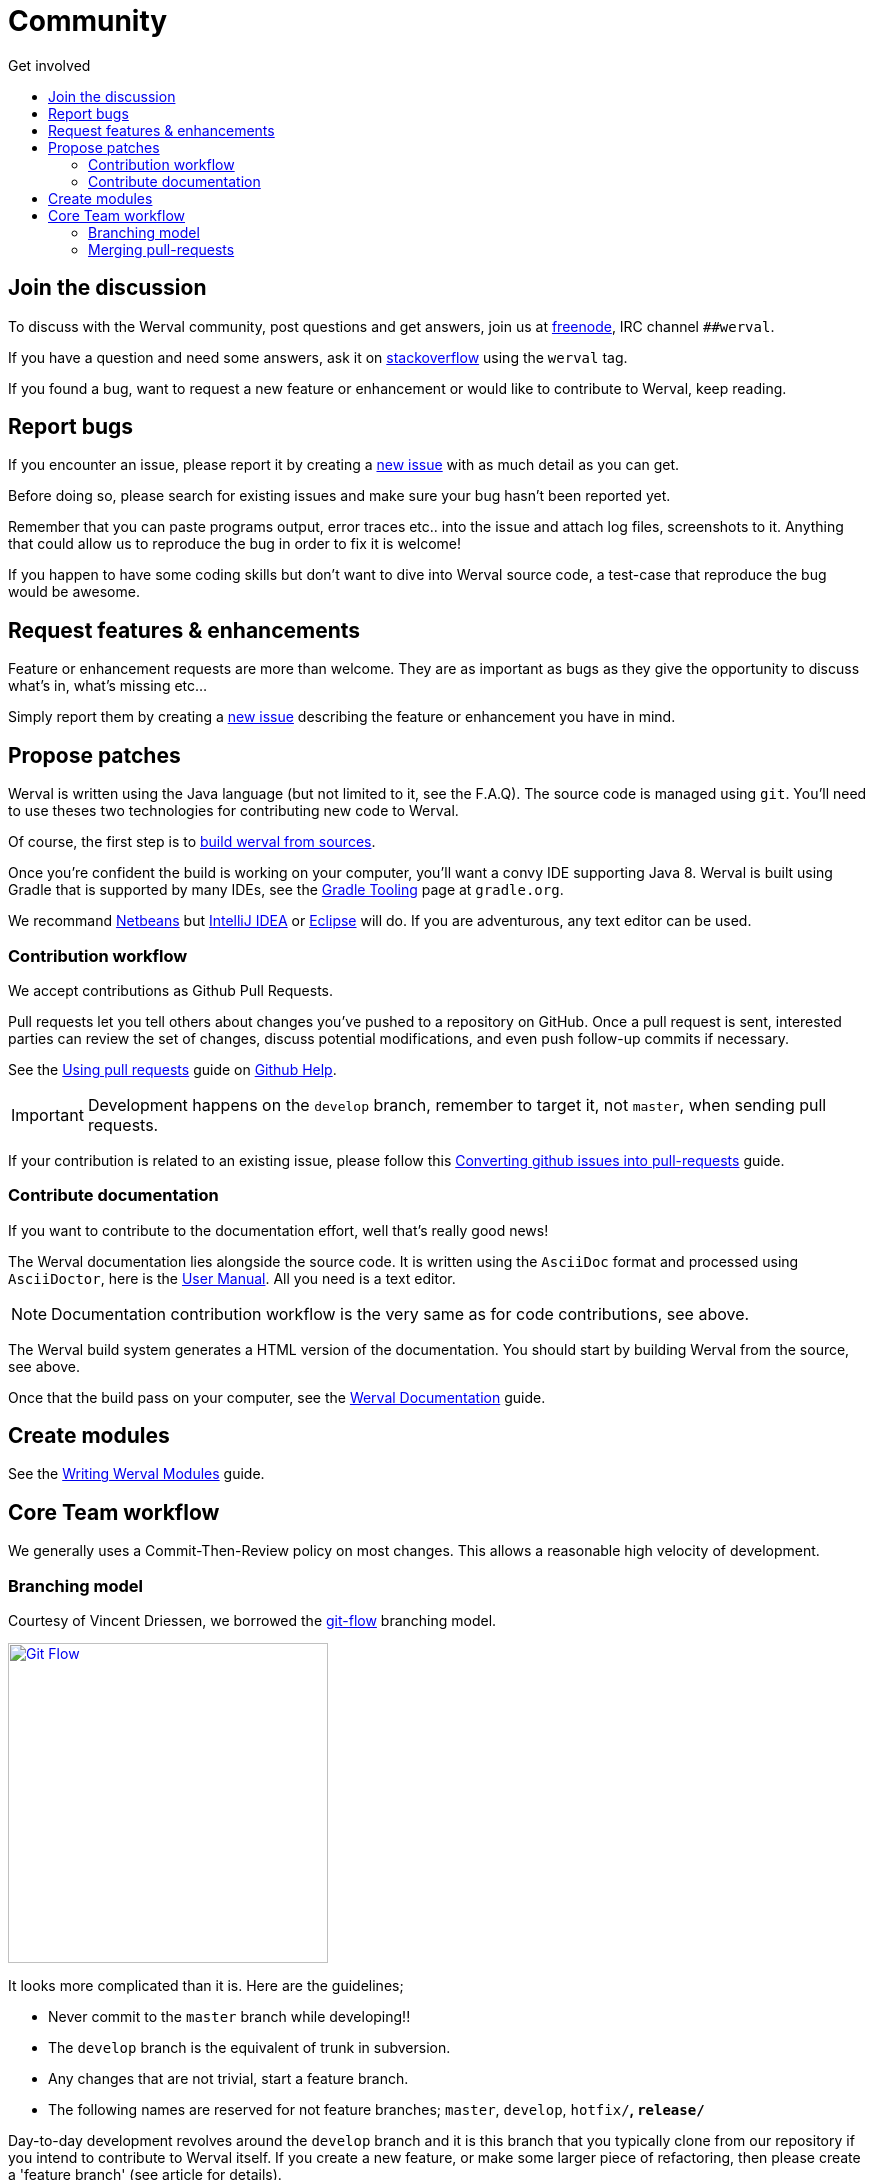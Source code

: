 = Community
:jbake-type: page
:jbake-status: published
:jbake-tags: community
:idprefix:
:toc: right
:toc-title: Get involved

toc::[]


== Join the discussion

To discuss with the Werval community, post questions and get answers, join us at http://freenode.net/[freenode], IRC channel `##werval`.

If you have a question and need some answers, ask it on http://stackoverflow.com/questions/ask?tags=werval[stackoverflow] using the `werval` tag.

If you found a bug, want to request a new feature or enhancement or would like to contribute to Werval, keep reading.


== Report bugs

If you encounter an issue, please report it by creating a https://github.com/werval/werval/issues/new[new issue]
with as much detail as you can get.

Before doing so, please search for existing issues and make sure your bug hasn't been reported yet.

Remember that you can paste programs output, error traces etc.. into the issue and attach log files, screenshots to it.
Anything that could allow us to reproduce the bug in order to fix it is welcome!

If you happen to have some coding skills but don't want to dive into Werval source code, a test-case that reproduce the
bug would be awesome.


== Request features & enhancements

Feature or enhancement requests are more than welcome.
They are as important as bugs as they give the opportunity to discuss what's in, what's missing etc...

Simply report them by creating a https://github.com/werval/werval/issues/new[new issue] describing the feature
or enhancement you have in mind.


== Propose patches

Werval is written using the Java language (but not limited to it, see the F.A.Q).
The source code is managed using `git`.
You'll need to use theses two technologies for contributing new code to Werval.

Of course, the first step is to link:doc/current/guides.html#build_werval_from_sources[build werval from sources].

Once you're confident the build is working on your computer, you'll want a convy IDE supporting Java 8.
Werval is built using Gradle that is supported by many IDEs, see the http://www.gradle.org/tooling[Gradle Tooling] page
at `gradle.org`.

We recommand link:https://netbeans.org/[Netbeans] but link:https://www.jetbrains.com/idea/[IntelliJ IDEA] or
link:https://eclipse.org/[Eclipse] will do.
If you are adventurous, any text editor can be used.


=== Contribution workflow

We accept contributions as Github Pull Requests.

Pull requests let you tell others about changes you've pushed to a repository on GitHub.
Once a pull request is sent, interested parties can review the set of changes, discuss potential modifications, and
even push follow-up commits if necessary.

See the link:https://help.github.com/articles/using-pull-requests/[Using pull requests] guide on
link:https://help.github.com/[Github Help].

IMPORTANT: Development happens on the `develop` branch, remember to target it, not `master`, when sending pull requests.

If your contribution is related to an existing issue, please follow this http://codeinthehole.com/writing/converting-github-issues-into-pull-requests/[Converting github issues into pull-requests] guide.


=== Contribute documentation

If you want to contribute to the documentation effort, well that's really good news!

The Werval documentation lies alongside the source code.
It is written using the `AsciiDoc` format and processed using `AsciiDoctor`,
here is the http://asciidoctor.org/docs/user-manual/[User Manual].
All you need is a text editor.

NOTE: Documentation contribution workflow is the very same as for code contributions, see above.

The Werval build system generates a HTML version of the documentation.
You should start by building Werval from the source, see above.

Once that the build pass on your computer,
see the link:/doc/current/guides.html#werval_documentation[Werval Documentation] guide.


== Create modules

See the link:/doc/current/guides.html#write_modules[Writing Werval Modules] guide.


== Core Team workflow

We generally uses a Commit-Then-Review policy on most changes.
This allows a reasonable high velocity of development.

=== Branching model

Courtesy of Vincent Driessen, we borrowed the http://nvie.com/posts/a-successful-git-branching-model/[git-flow]
branching model.

image::images/git-flow-model.png[Git Flow,320,align="center",link="images/git-flow-model.png",window="_blank"]

It looks more complicated than it is. Here are the guidelines;

- Never commit to the `master` branch while developing!!
- The `develop` branch is the equivalent of trunk in subversion.
- Any changes that are not trivial, start a feature branch.
- The following names are reserved for not feature branches; `master`, `develop`, `hotfix/*`, `release/*`

Day-to-day development revolves around the `develop` branch and it is this branch that you typically clone from our
repository if you intend to contribute to Werval itself.
If you create a new feature, or make some larger piece of refactoring, then please create a 'feature branch'
(see article for details).

The `release/*` and `hotfix/*` branches are for release management only, and doesn't affect most contributors from a
commit perspective.

[TIP]
====
For convenience you should install and use the https://github.com/nvie/gitflow[git-flow git extension] that implement
this branching model by adding git commands.
You may find the http://danielkummer.github.io/git-flow-cheatsheet/[git-flow cheatsheet] helpful too.
It is available in several languages.
====


=== Merging pull-requests

Github pull requests must be merged to the `develop` branch only.
